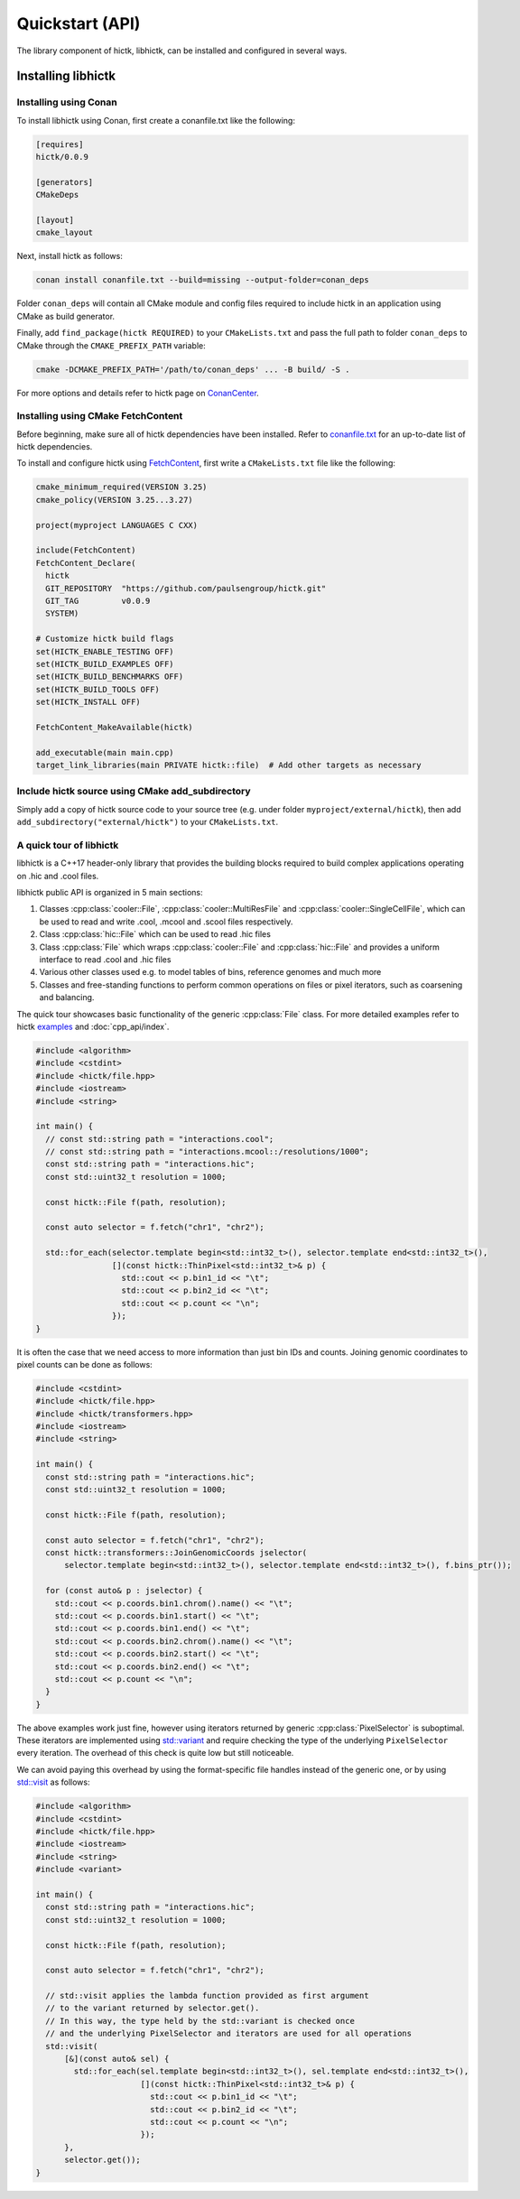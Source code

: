 ..
   Copyright (C) 2023 Roberto Rossini <roberros@uio.no>
   SPDX-License-Identifier: MIT

Quickstart (API)
################

The library component of hictk, libhictk, can be installed and configured in several ways.

Installing libhictk
===================

Installing using Conan
----------------------

To install libhictk using Conan, first create a conanfile.txt like the following:

.. code-block::

  [requires]
  hictk/0.0.9

  [generators]
  CMakeDeps

  [layout]
  cmake_layout

Next, install hictk as follows:

.. code-block:: sh

  conan install conanfile.txt --build=missing --output-folder=conan_deps

Folder ``conan_deps`` will contain all CMake module and config files required to include hictk in an application using CMake as build generator.

Finally, add ``find_package(hictk REQUIRED)`` to your ``CMakeLists.txt`` and pass the full path to folder ``conan_deps`` to CMake through the ``CMAKE_PREFIX_PATH`` variable:

.. code-block:: sh

  cmake -DCMAKE_PREFIX_PATH='/path/to/conan_deps' ... -B build/ -S .


For more options and details refer to hictk page on `ConanCenter <https://conan.io/center/recipes/hictk>`_.

Installing using CMake FetchContent
-----------------------------------

Before beginning, make sure all of hictk dependencies have been installed.
Refer to `conanfile.txt <https://github.com/paulsengroup/hictk/blob/main/conanfile.txt>`_ for an up-to-date list of hictk dependencies.

To install and configure hictk using `FetchContent <https://cmake.org/cmake/help/latest/module/FetchContent.html>`_, first write a ``CMakeLists.txt`` file like the following:

.. code-block:: cmake

  cmake_minimum_required(VERSION 3.25)
  cmake_policy(VERSION 3.25...3.27)

  project(myproject LANGUAGES C CXX)

  include(FetchContent)
  FetchContent_Declare(
    hictk
    GIT_REPOSITORY  "https://github.com/paulsengroup/hictk.git"
    GIT_TAG         v0.0.9
    SYSTEM)

  # Customize hictk build flags
  set(HICTK_ENABLE_TESTING OFF)
  set(HICTK_BUILD_EXAMPLES OFF)
  set(HICTK_BUILD_BENCHMARKS OFF)
  set(HICTK_BUILD_TOOLS OFF)
  set(HICTK_INSTALL OFF)

  FetchContent_MakeAvailable(hictk)

  add_executable(main main.cpp)
  target_link_libraries(main PRIVATE hictk::file)  # Add other targets as necessary

Include hictk source using CMake add_subdirectory
-------------------------------------------------

Simply add a copy of hictk source code to your source tree (e.g. under folder ``myproject/external/hictk``), then add ``add_subdirectory("external/hictk")`` to your ``CMakeLists.txt``.


A quick tour of libhictk
------------------------

libhictk is a C++17 header-only library that provides the building blocks required to build complex applications operating on .hic and .cool files.

libhictk public API is organized in 5 main sections:

.. cpp:namespace:: hictk

#. Classes :cpp:class:`cooler::File`, :cpp:class:`cooler::MultiResFile` and :cpp:class:`cooler::SingleCellFile`, which can be used to read and write .cool, .mcool and .scool files respectively.
#. Class :cpp:class:`hic::File` which can be used to read .hic files
#. Class :cpp:class:`File` which wraps :cpp:class:`cooler::File` and :cpp:class:`hic::File` and provides a uniform interface to read .cool and .hic files
#. Various other classes used e.g. to model tables of bins, reference genomes and much more
#. Classes and free-standing functions to perform common operations on files or pixel iterators, such as coarsening and balancing.

The quick tour showcases basic functionality of the generic :cpp:class:`File` class. For more detailed examples refer to hictk `examples <https://github.com/paulsengroup/hictk/tree/main/examples>`_ and :doc:`cpp_api/index`.

.. code-block:: cpp

  #include <algorithm>
  #include <cstdint>
  #include <hictk/file.hpp>
  #include <iostream>
  #include <string>

  int main() {
    // const std::string path = "interactions.cool";
    // const std::string path = "interactions.mcool::/resolutions/1000";
    const std::string path = "interactions.hic";
    const std::uint32_t resolution = 1000;

    const hictk::File f(path, resolution);

    const auto selector = f.fetch("chr1", "chr2");

    std::for_each(selector.template begin<std::int32_t>(), selector.template end<std::int32_t>(),
                  [](const hictk::ThinPixel<std::int32_t>& p) {
                    std::cout << p.bin1_id << "\t";
                    std::cout << p.bin2_id << "\t";
                    std::cout << p.count << "\n";
                  });
  }


It is often the case that we need access to more information than just bin IDs and counts.
Joining genomic coordinates to pixel counts can be done as follows:

.. code-block:: cpp

  #include <cstdint>
  #include <hictk/file.hpp>
  #include <hictk/transformers.hpp>
  #include <iostream>
  #include <string>

  int main() {
    const std::string path = "interactions.hic";
    const std::uint32_t resolution = 1000;

    const hictk::File f(path, resolution);

    const auto selector = f.fetch("chr1", "chr2");
    const hictk::transformers::JoinGenomicCoords jselector(
        selector.template begin<std::int32_t>(), selector.template end<std::int32_t>(), f.bins_ptr());

    for (const auto& p : jselector) {
      std::cout << p.coords.bin1.chrom().name() << "\t";
      std::cout << p.coords.bin1.start() << "\t";
      std::cout << p.coords.bin1.end() << "\t";
      std::cout << p.coords.bin2.chrom().name() << "\t";
      std::cout << p.coords.bin2.start() << "\t";
      std::cout << p.coords.bin2.end() << "\t";
      std::cout << p.count << "\n";
    }
  }


The above examples work just fine, however using iterators returned by generic :cpp:class:`PixelSelector` is suboptimal. These iterators are implemented using `std::variant <https://en.cppreference.com/w/cpp/utility/variant>`_ and require checking the type of the underlying ``PixelSelector`` every iteration. The overhead of this check is quite low but still noticeable.

We can avoid paying this overhead by using the format-specific file handles instead of the generic one, or by using `std::visit <https://en.cppreference.com/w/cpp/utility/variant/visit>`_ as follows:

.. code-block:: cpp

  #include <algorithm>
  #include <cstdint>
  #include <hictk/file.hpp>
  #include <iostream>
  #include <string>
  #include <variant>

  int main() {
    const std::string path = "interactions.hic";
    const std::uint32_t resolution = 1000;

    const hictk::File f(path, resolution);

    const auto selector = f.fetch("chr1", "chr2");

    // std::visit applies the lambda function provided as first argument
    // to the variant returned by selector.get().
    // In this way, the type held by the std::variant is checked once
    // and the underlying PixelSelector and iterators are used for all operations
    std::visit(
        [&](const auto& sel) {
          std::for_each(sel.template begin<std::int32_t>(), sel.template end<std::int32_t>(),
                        [](const hictk::ThinPixel<std::int32_t>& p) {
                          std::cout << p.bin1_id << "\t";
                          std::cout << p.bin2_id << "\t";
                          std::cout << p.count << "\n";
                        });
        },
        selector.get());
  }
